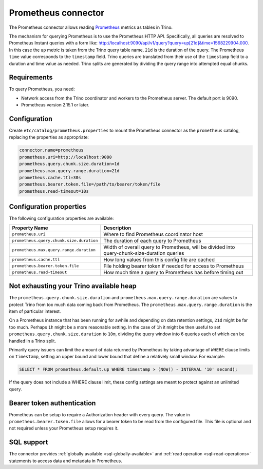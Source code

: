 ====================
Prometheus connector
====================

.. raw:: html

  <img src="../_static/img/prometheus.png" class="connector-logo">

The Prometheus connector allows reading
`Prometheus <https://prometheus.io/>`_
metrics as tables in Trino.

The mechanism for querying Prometheus is to use the Prometheus HTTP API. Specifically, all queries are resolved to Prometheus Instant queries
with a form like: http://localhost:9090/api/v1/query?query=up[21d]&time=1568229904.000.
In this case the ``up`` metric is taken from the Trino query table name, ``21d`` is the duration of the query. The Prometheus ``time`` value
corresponds to the ``timestamp`` field. Trino queries are translated from their use of the ``timestamp`` field to a duration and time value
as needed. Trino splits are generated by dividing the query range into attempted equal chunks.

Requirements
------------

To query Prometheus, you need:

* Network access from the Trino coordinator and workers to the Prometheus
  server. The default port is 9090.
* Prometheus version 2.15.1 or later.

Configuration
-------------

Create ``etc/catalog/prometheus.properties``
to mount the Prometheus connector as the ``prometheus`` catalog,
replacing the properties as appropriate:

.. code-block:: text

    connector.name=prometheus
    prometheus.uri=http://localhost:9090
    prometheus.query.chunk.size.duration=1d
    prometheus.max.query.range.duration=21d
    prometheus.cache.ttl=30s
    prometheus.bearer.token.file=/path/to/bearer/token/file
    prometheus.read-timeout=10s

Configuration properties
------------------------

The following configuration properties are available:

======================================== ============================================================================================
Property Name                                   Description
======================================== ============================================================================================
``prometheus.uri``                       Where to find Prometheus coordinator host
``prometheus.query.chunk.size.duration`` The duration of each query to Prometheus
``prometheus.max.query.range.duration``  Width of overall query to Prometheus, will be divided into query-chunk-size-duration queries
``prometheus.cache.ttl``                 How long values from this config file are cached
``prometheus.bearer.token.file``         File holding bearer token if needed for access to Prometheus
``prometheus.read-timeout``              How much time a query to Prometheus has before timing out
======================================== ============================================================================================

Not exhausting your Trino available heap
-----------------------------------------

The ``prometheus.query.chunk.size.duration`` and ``prometheus.max.query.range.duration`` are values to protect Trino from
too much data coming back from Prometheus. The ``prometheus.max.query.range.duration`` is the item of
particular interest.

On a Prometheus instance that has been running for awhile and depending
on data retention settings, ``21d`` might be far too much. Perhaps ``1h`` might be a more reasonable setting.
In the case of ``1h`` it might be then useful to set ``prometheus.query.chunk.size.duration`` to ``10m``, dividing the
query window into 6 queries each of which can be handled in a Trino split.

Primarily query issuers can limit the amount of data returned by Prometheus by taking
advantage of ``WHERE`` clause limits on ``timestamp``, setting an upper bound and lower bound that define
a relatively small window. For example:

.. code-block:: sql

    SELECT * FROM prometheus.default.up WHERE timestamp > (NOW() - INTERVAL '10' second);

If the query does not include a WHERE clause limit, these config
settings are meant to protect against an unlimited query.


Bearer token authentication
---------------------------

Prometheus can be setup to require a Authorization header with every query. The value in
``prometheus.bearer.token.file`` allows for a bearer token to be read from the configured file. This file
is optional and not required unless your Prometheus setup requires it.

.. _prometheus-sql-support:

SQL support
-----------

The connector provides :ref:`globally available <sql-globally-available>` and
:ref:`read operation <sql-read-operations>` statements to access data and
metadata in Prometheus.
